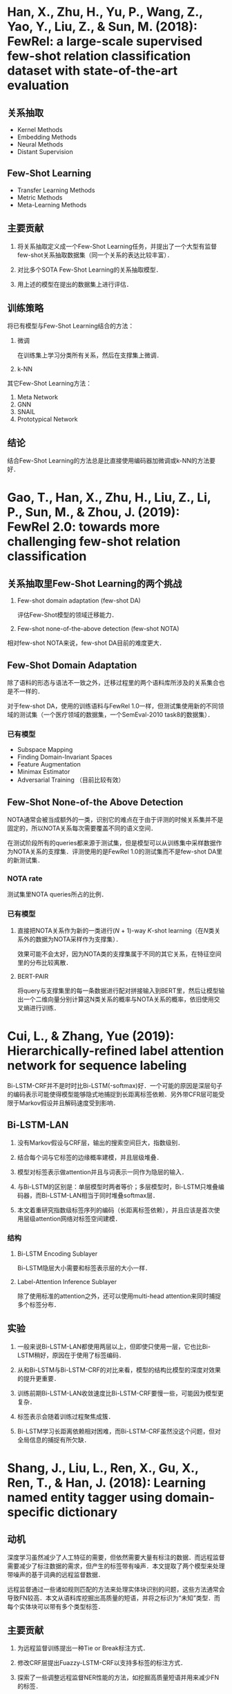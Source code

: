 * Han, X., Zhu, H., Yu, P., Wang, Z., Yao, Y., Liu, Z., & Sun, M. (2018): FewRel: a large-scale supervised few-shot relation classification dataset with state-of-the-art evaluation
:PROPERTIES:
:Custom_ID: han-2018-fewrel
:END:

** 关系抽取

- Kernel Methods
- Embedding Methods
- Neural Methods
- Distant Supervision

** Few-Shot Learning

- Transfer Learning Methods
- Metric Methods
- Meta-Learning Methods

** 主要贡献

1. 将关系抽取定义成一个Few-Shot Learning任务，并提出了一个大型有监督few-shot关系抽取数据集（同一个关系的表达比较丰富）．

2. 对比多个SOTA Few-Shot Learning的关系抽取模型．

3. 用上述的模型在提出的数据集上进行评估．

** 训练策略

将已有模型与Few-Shot Learning结合的方法：

1. 微调

   在训练集上学习分类所有关系，然后在支撑集上微调．

2. k-NN

其它Few-Shot Learning方法：

1. Meta Network
2. GNN
3. SNAIL
4. Prototypical Network

** 结论

结合Few-Shot Learning的方法总是比直接使用编码器加微调或k-NN的方法要好．

* Gao, T., Han, X., Zhu, H., Liu, Z., Li, P., Sun, M., & Zhou, J. (2019): FewRel 2.0: towards more challenging few-shot relation classification
:PROPERTIES:
:Custom_ID: gao-etal-2019-fewrel-2
:END:

** 关系抽取里Few-Shot Learning的两个挑战

1. Few-shot domain adaptation (few-shot DA)

   评估Few-Shot模型的领域迁移能力．

2. Few-shot none-of-the-above detection (few-shot NOTA)

相对few-shot NOTA来说，few-shot DA目前的难度更大．

** Few-Shot Domain Adaptation

除了语料的形态与语法不一致之外，迁移过程里的两个语料库所涉及的关系集合也是不一样的．

对于few-shot DA，使用的训练语料与FewRel 1.0一样，但测试集使用新的不同领域的测试集（一个医疗领域的数据集，一个SemEval-2010 task8的数据集）．

*** 已有模型

- Subspace Mapping
- Finding Domain-Invariant Spaces
- Feature Augmentation
- Minimax Estimator
- Adversarial Training （目前比较有效）

** Few-Shot None-of-the Above Detection

NOTA通常会被当成额外的一类，识别它的难点在于由于评测的时候关系集并不是固定的，所以NOTA关系每次需要覆盖不同的语义空间．

在测试阶段所有的queries都来源于测试集，但是模型可以从训练集中采样数据作为NOTA关系的支撑集．评测使用的是FewRel 1.0的测试集而不是few-shot DA里的新测试集．

*** NOTA rate

测试集里NOTA queries所占的比例．

*** 已有模型

1. 直接把NOTA关系作为新的一类进行(\(N\) + 1)-way \(K\)-shot learning（在\(N\)类关系外的数据为NOTA采样作为支撑集）．

   效果可能不会太好，因为NOTA类的支撑集属于不同的其它关系，在特征空间里的分布比较离散．

2. BERT-PAIR

   将query与支撑集里的每一条数据进行配对拼接输入到BERT里，然后让模型输出一个二维向量分别计算这N类关系的概率与NOTA关系的概率，依旧使用交叉熵进行训练．

* Cui, L., & Zhang, Yue (2019): Hierarchically-refined label attention network for sequence labeling
:PROPERTIES:
:Custom_ID: cui-2019-bilstm-lan
:END:

Bi-LSTM-CRF并不是时时比Bi-LSTM(-softmax)好．一个可能的原因是深层句子的编码表示可能使得模型能够隐式地捕捉到长距离标签依赖．另外带CFR层可能受限于Markov假设并且解码速度受到影响．

** Bi-LSTM-LAN

1. 没有Markov假设与CRF层，输出的搜索空间巨大，指数级别．

2. 结合每个词与它标签的边缘概率建模，并且层级堆叠．

3. 模型对标签表示做attention并且与词表示一同作为隐层的输入．

4. 与Bi-LSTM的区别是：单层模型时两者等价；多层模型时，Bi-LSTM只堆叠编码器，而Bi-LSTM-LAN相当于同时堆叠softmax层．

6. 本文着重研究指数级标签序列的编码（长距离标签依赖），并且应该是首次使用层级attention网络对标签空间建模．

*** 结构

1. Bi-LSTM Encoding Sublayer

   Bi-LSTM隐层大小需要和标签表示层的大小一样．

2. Label-Attention Inference Sublayer

   #+begin_src latex :results drawer :exports results
   \begin{eqnarray}
     H^{l} & = &  \text{attention}(Q, K, V) = \alpha V \nonumber \\
     \alpha & = & \text{softmax}(\frac{QK^{T}}{\sqrt{d_{h}}}) \nonumber
   \end{eqnarray}
   #+end_src

   除了使用标准的attention之外，还可以使用multi-head attention来同时捕捉多个标签分布．

** 实验

1. 一般来说Bi-LSTM-LAN都使用两层以上，但即使只使用一层，它也比Bi-LSTM稍好，原因在于使用了标签编码．

2. 从和Bi-LSTM与Bi-LSTM-CRF的对比来看，模型的结构比模型的深度对效果的提升更重要．

3. 训练前期Bi-LSTM-LAN收敛速度比Bi-LSTM-CRF要慢一些，可能因为模型更复杂．

4. 标签表示会随着训练过程聚焦成簇．

5. Bi-LSTM学习长距离依赖相对困难，而Bi-LSTM-CRF虽然没这个问题，但对全局信息的捕捉有所欠缺．

* Shang, J., Liu, L., Ren, X., Gu, X., Ren, T., & Han, J. (2018): Learning named entity tagger using domain-specific dictionary
:PROPERTIES:
:Custom_ID: shang-2018-autoner
:END:

** 动机

深度学习虽然减少了人工特征的需要，但依然需要大量有标注的数据．而远程监督需要减少了标注数据的需求，但产生的标签带有噪声．本文提取了两个模型来处理带噪声的基于词典的远程监督数据．

远程监督通过一些诸如规则匹配的方法来处理实体块识别的问题，这些方法通常会导致FN较高．本文从语料库挖掘出高质量的短语，并将之标识为“未知”类型．而每个实体块可以带有多个类型标签．

** 主要贡献

1. 为远程监督训练提出一种Tie or Break标注方式．

2. 修改CRF层提出Fuazzy-LSTM-CRF以支持多标签的标注方式．

3. 探索了一些调整远程监督NER性能的方法，如挖掘高质量短语并用来减少FN的标签．

4. 提出的AutoNER模型仅需要词典，相对有监督方法有竞争力．

** 概述

*** 词典的构造

1. 每一词条包含标准名与同义词．

2. 每一词条包含实体类型．

并通过挖掘高质量词条构造出潜在的“未知”类型实体．

*** 标签的构造

通过精确字符串匹配与最大化匹配数量来标注．

给定一个原始语料库，每一个token会被标注成以下三种中的一种：

1. 属于一种或多种已知类型．

2. 属于未知类型．

3. 非实体．

** 模型

*** Fuzzy-LSTM-CRF与修正版的IOBES

#+downloaded: file:///Users/Yomisuko/Desktop/fuzzy-lstm-crf.png @ 2019-12-02 20:55:02
#+attr_html: :width 800px
#+attr_latex: :width 12cm
[[file:images/%E6%A8%A1%E5%9E%8B/2019-12-02_20-55-02_fuzzy-lstm-crf.png]]

为了支持多标签的序列，损失函数目标为极大化所有可能的标签序列的概率总和．当所有标签已知并唯一，等价于传统的CRF．

*** AutoNER与Tie or Break标注

#+downloaded: file:///Users/Yomisuko/Desktop/tie-or-break.png @ 2019-12-02 21:06:08
#+attr_html: :width 800px
#+attr_latex: :width 12cm
[[file:images/Shang,_J.,_Liu,_L.,_Ren,_X.,_Gu,_X.,_Ren,_T.,_&_Han,_J._(2018):_Learning_named_entity_tagger_using_domain-specific_dictionary/2019-12-02_21-06-08_tie-or-break.png]]

Tie or Break标注主要考虑相邻token是否属于同一实体还是应该分隔：

1. Tie：如果两个token属于同一实体．

2. Unknown：至少一个token属于“未知”类型的高质量短语．

3. Break：其它情况．

任意两个Break之间形成一个token块，而每个token块与它所有的匹配类型关联．无类型关联的标记为None．

**** 合理性

1. 远程监督的产生的实体边界可能会不正确，但其内部通常是正确的．

2. Unigram实体通常为FP，但在Tie or Break的标注方式下，它们总是位于两个Break标签之间，所以不会引入错误标签的问题．

**** AutoNER流程

1. Entity Span Detection

   通过LSTM的输出与一个sigmoid层来预测Break标签．

2. Entity Type Prediction

   对齐LSTM的输出，对每一块的类型进行预测．由于每一块可能被标注有多种实体类型，所以损失函数使用了一种交叉熵的变种．

** 远程监督的优化

*** Corpus-Aware Dictionary Tailoring

盲目使用全部词典可能会造成FP较多．这里只考虑至少出现过一次标准名的词条．

*** Unknown-Typed High-Quality Phrases

为了减缓FN过多的问题，引入AutoPhrase抽取高质量词条添加到词典并作为潜在实体，并标注为“未知”类型．这些只有无法被这个扩展词典匹配的token块会被标记为非实体．

** 实验

只允许使用原始文本作为远程监督模型的输入．

1. AutoNER击败了上一个SOTA Distant-LSTM-CRF．

2. AutoNER性能可与有监督模型匹敌．

3. 使用[[*Corpus-Aware Dictionary Tailoring][修剪过的词典]]效果更好．

4. 添加了“未知”类型的[[*Unknown-Typed High-Quality Phrases][高质量短语]]效果也有提升．

5. 添加了gold training set之后（这里是怎么用的？），随着它数量的增多，远程监督甚至比有监督效果更好！（作者猜测远程监督可能强调实体的可匹配性，而标注数据有可能错过这些可匹配的实体．）

6. 有监督的模型需要一定数量的标注数据才达到AutoNER的相同效果．

* Shang, J., Liu, J., Jiang, M., Ren, X., Voss, C. R., & Han, J. (2017): Automated phrase mining from massive text corpora
:PROPERTIES:
:Custom_ID: shang-2017-autophrase
:END:

** 概述

1. 已有方法依赖于复杂的语言学分析器．

2. 已有的SOTA并非全自动化．

为了减少人工标注和进一步提高效果，使用了这两种方式：

1. Robust Positive-Only Distant Training

   利用知识库里的high quality phrases标注正样本和domain corpora标注负样本并建立多个独立的分类器．

2. POS-Guided Phrase Segmentation


Domain independence与lingustic knowledge之间的存在着泛化与精度矛盾．而POS tags作为一种比较浅层的语法信息，可以帮助phrasal segmentation model去定位phrase的边界．

** 主要贡献

1. 研究Automated Phrase Mining的主要挑战．

2. 提出一种robust positive-only distant training method来进行短语质量估计，以最小化人工干预．

3. 当POS tagger可用的时候，利用一种phrasal segmentation model来提高效果．

** 回顾

*** 主要问题

- Candidate Generation
- Quality Estimation

*** 相关工作

- Keyphrase Extraction
- Automatic Term Recognition
- Text Indexing Algorithms
  + Supervised Noun Phrase Chunking Techniques
  + Dependency Parsing
- Phrase Quality Estimation
- Data-driven approaches

所有这些方法依然依赖于人工．

